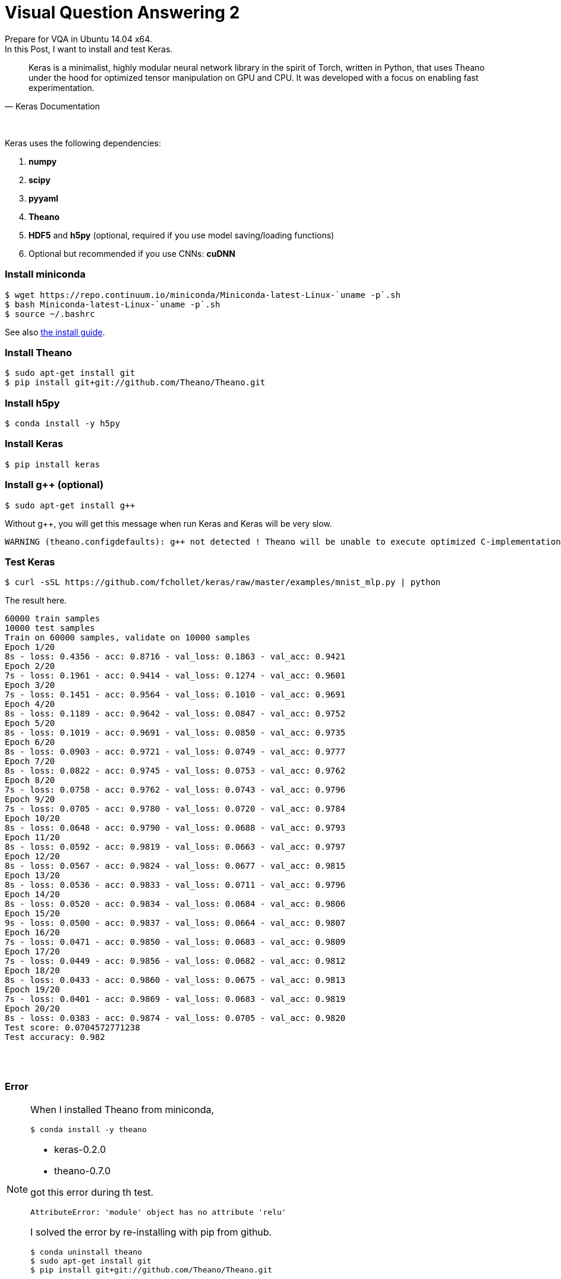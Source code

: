 = Visual Question Answering 2
:hp-tags: VQA, DNN, RNN, CNN, Python, Keras, Theano


Prepare for VQA in Ubuntu 14.04 x64. +
In this Post, I want to install and test Keras. +


[quote, Keras Documentation, ]
____
Keras is a minimalist, highly modular neural network library in the spirit of Torch, written in Python, that uses Theano under the hood for optimized tensor manipulation on GPU and CPU. It was developed with a focus on enabling fast experimentation.
____
 
{empty} +

Keras uses the following dependencies: +

. *numpy*
. *scipy*
. *pyyaml*
. *Theano*
. *HDF5* and *h5py* (optional, required if you use model saving/loading functions)
. Optional but recommended if you use CNNs: *cuDNN*

=== Install miniconda

[source,role="console"]
----
$ wget https://repo.continuum.io/miniconda/Miniconda-latest-Linux-`uname -p`.sh
$ bash Miniconda-latest-Linux-`uname -p`.sh
$ source ~/.bashrc
----
See also link:http://conda.pydata.org/docs/install/quick.html[the install guide].

=== Install Theano

[source,role="console"]
----
$ sudo apt-get install git
$ pip install git+git://github.com/Theano/Theano.git
----

=== Install h5py

[source,role="console"]
----
$ conda install -y h5py
----

=== Install Keras

[source,role="console"]
----
$ pip install keras
----

=== Install g++ (optional)

[source,role="console"]
----
$ sudo apt-get install g++
----

Without g++, you will get this message when run Keras and Keras will be very slow.

[source,role="console"]
----
WARNING (theano.configdefaults): g++ not detected ! Theano will be unable to execute optimized C-implementations (for both CPU and GPU) and will default to Python implementations. Performance will be severely degraded. To remove this warning, set Theano flags cxx to an empty string.
----

=== Test Keras

[source,role="console"]
----
$ curl -sSL https://github.com/fchollet/keras/raw/master/examples/mnist_mlp.py | python
----

The result here.

[source,role="console"]
----
60000 train samples
10000 test samples
Train on 60000 samples, validate on 10000 samples
Epoch 1/20
8s - loss: 0.4356 - acc: 0.8716 - val_loss: 0.1863 - val_acc: 0.9421
Epoch 2/20
7s - loss: 0.1961 - acc: 0.9414 - val_loss: 0.1274 - val_acc: 0.9601
Epoch 3/20
7s - loss: 0.1451 - acc: 0.9564 - val_loss: 0.1010 - val_acc: 0.9691
Epoch 4/20
8s - loss: 0.1189 - acc: 0.9642 - val_loss: 0.0847 - val_acc: 0.9752
Epoch 5/20
8s - loss: 0.1019 - acc: 0.9691 - val_loss: 0.0850 - val_acc: 0.9735
Epoch 6/20
8s - loss: 0.0903 - acc: 0.9721 - val_loss: 0.0749 - val_acc: 0.9777
Epoch 7/20
8s - loss: 0.0822 - acc: 0.9745 - val_loss: 0.0753 - val_acc: 0.9762
Epoch 8/20
7s - loss: 0.0758 - acc: 0.9762 - val_loss: 0.0743 - val_acc: 0.9796
Epoch 9/20
7s - loss: 0.0705 - acc: 0.9780 - val_loss: 0.0720 - val_acc: 0.9784
Epoch 10/20
8s - loss: 0.0648 - acc: 0.9790 - val_loss: 0.0688 - val_acc: 0.9793
Epoch 11/20
8s - loss: 0.0592 - acc: 0.9819 - val_loss: 0.0663 - val_acc: 0.9797
Epoch 12/20
8s - loss: 0.0567 - acc: 0.9824 - val_loss: 0.0677 - val_acc: 0.9815
Epoch 13/20
8s - loss: 0.0536 - acc: 0.9833 - val_loss: 0.0711 - val_acc: 0.9796
Epoch 14/20
8s - loss: 0.0520 - acc: 0.9834 - val_loss: 0.0684 - val_acc: 0.9806
Epoch 15/20
9s - loss: 0.0500 - acc: 0.9837 - val_loss: 0.0664 - val_acc: 0.9807
Epoch 16/20
7s - loss: 0.0471 - acc: 0.9850 - val_loss: 0.0683 - val_acc: 0.9809
Epoch 17/20
7s - loss: 0.0449 - acc: 0.9856 - val_loss: 0.0682 - val_acc: 0.9812
Epoch 18/20
8s - loss: 0.0433 - acc: 0.9860 - val_loss: 0.0675 - val_acc: 0.9813
Epoch 19/20
7s - loss: 0.0401 - acc: 0.9869 - val_loss: 0.0683 - val_acc: 0.9819
Epoch 20/20
8s - loss: 0.0383 - acc: 0.9874 - val_loss: 0.0705 - val_acc: 0.9820
Test score: 0.0704572771238
Test accuracy: 0.982
----

{empty} +
{empty} +

=== Error
[NOTE]
===============================

When I installed Theano from miniconda, 

[source,role="console"]
----
$ conda install -y theano
----

* keras-0.2.0
* theano-0.7.0

got this error during th test. 

[source,role="console"]
----
AttributeError: 'module' object has no attribute 'relu'
----

I solved the error by re-installing with pip from github. +

[source,role="console"]
----
$ conda uninstall theano
$ sudo apt-get install git
$ pip install git+git://github.com/Theano/Theano.git
----

===============================

{empty} +
{empty} +

''''

=== References

* http://ermaker.github.io/blog/2015/09/08/get-started-with-keras-for-beginners.html
* http://keras.io/
* http://conda.pydata.org/docs/install/quick.html

''''